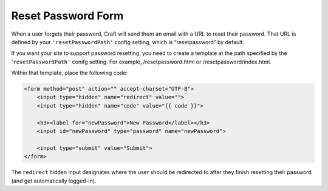 Reset Password Form
===================

When a user forgets their password, Craft will send them an email with a URL to reset their password. That URL is defined by your ``'resetPasswordPath'`` config setting, which is “resetpassword” by default.

If you want your site to support password resetting, you need to create a template at the path specified by the '``resetPasswordPath'`` conifg setting. For example, /resetpassword.html or /resetpassword/index.html.

Within that template, place the following code:

.. code-block:: html

    <form method="post" action="" accept-charset="UTF-8">
        <input type="hidden" name="redirect" value="">
        <input type="hidden" name="code" value="{{ code }}">

        <h3><label for="newPassword">New Password</label></h3>
        <input id="newPassword" type="password" name="newPassword">

        <input type="submit" value="Submit">
    </form>

The ``redirect`` hidden input designates where the user should be redirected to after they finish resetting their password (and get automatically logged-in).
